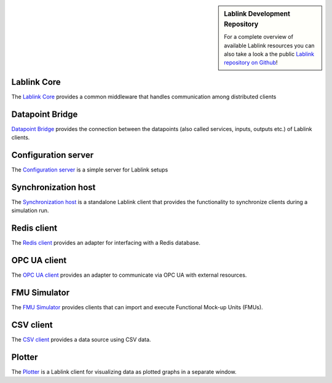 .. sidebar:: Lablink Development Repository

    For a complete overview of available Lablink resources you can also take a look a the public `Lablink repository on Github <https://github.com/ait-lablink>`__!

Lablink Core
============

The `Lablink Core <https://ait-lablink.readthedocs.io/projects/ait-lablink-core-java>`_ provides a common middleware that handles communication among distributed clients

Datapoint Bridge
================

`Datapoint Bridge <https://ait-lablink.readthedocs.io/projects/ait-lablink-datapoint-bridge>`_ provides the connection between the datapoints (also called services, inputs, outputs etc.) of Lablink clients.

Configuration server
====================

The `Configuration server <https://ait-lablink.readthedocs.io/projects/ait-lablink-config-server>`_ is a simple server for Lablink setups

Synchronization host
====================

The `Synchronization host <https://ait-lablink.readthedocs.io/projects/ait-lablink-sync-host>`_ is a standalone Lablink client that provides the functionality to synchronize clients during a simulation run.

Redis client
============

The `Redis client <https://ait-lablink.readthedocs.io/projects/ait-lablink-redis-client>`_ provides an adapter for interfacing with a Redis database.

OPC UA client
=============

The `OPC UA client <https://ait-lablink.readthedocs.io/projects/ait-lablink-opc-ua-client>`_ provides an adapter to communicate via OPC UA with external resources.

FMU Simulator
=============

The `FMU Simulator <https://ait-lablink.readthedocs.io/projects/ait-lablink-fmusim>`_ provides clients that can import and execute Functional Mock-up Units (FMUs).

CSV client
==========

The `CSV client <https://ait-lablink.readthedocs.io/projects/ait-lablink-csv-client>`_ provides a data source using CSV data.

Plotter
=======

The `Plotter <https://ait-lablink.readthedocs.io/projects/ait-lablink-plotter>`_ is a Lablink client for visualizing data as plotted graphs in a separate window.
